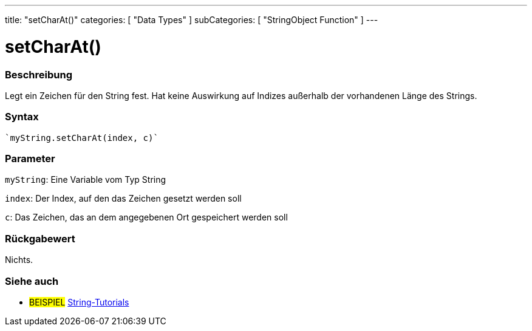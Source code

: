 ---
title: "setCharAt()"
categories: [ "Data Types" ]
subCategories: [ "StringObject Function" ]
---





= setCharAt()


// OVERVIEW SECTION STARTS
[#overview]
--

[float]
=== Beschreibung
Legt ein Zeichen für den String fest. Hat keine Auswirkung auf Indizes außerhalb der vorhandenen Länge des Strings.

[%hardbreaks]


[float]
=== Syntax
[source,arduino]

`myString.setCharAt(index, c)`


[float]
=== Parameter
`myString`: Eine Variable vom Typ String

`index`: Der Index, auf den das Zeichen gesetzt werden soll

`c`: Das Zeichen, das an dem angegebenen Ort gespeichert werden soll


[float]
=== Rückgabewert
Nichts.

--
// OVERVIEW SECTION ENDS



// HOW TO USE SECTION ENDS


// SEE ALSO SECTION
[#see_also]
--

[float]
=== Siehe auch

[role="example"]
* #BEISPIEL# https://www.arduino.cc/en/Tutorial/BuiltInExamples#strings[String-Tutorials^]
--
// SEE ALSO SECTION ENDS
